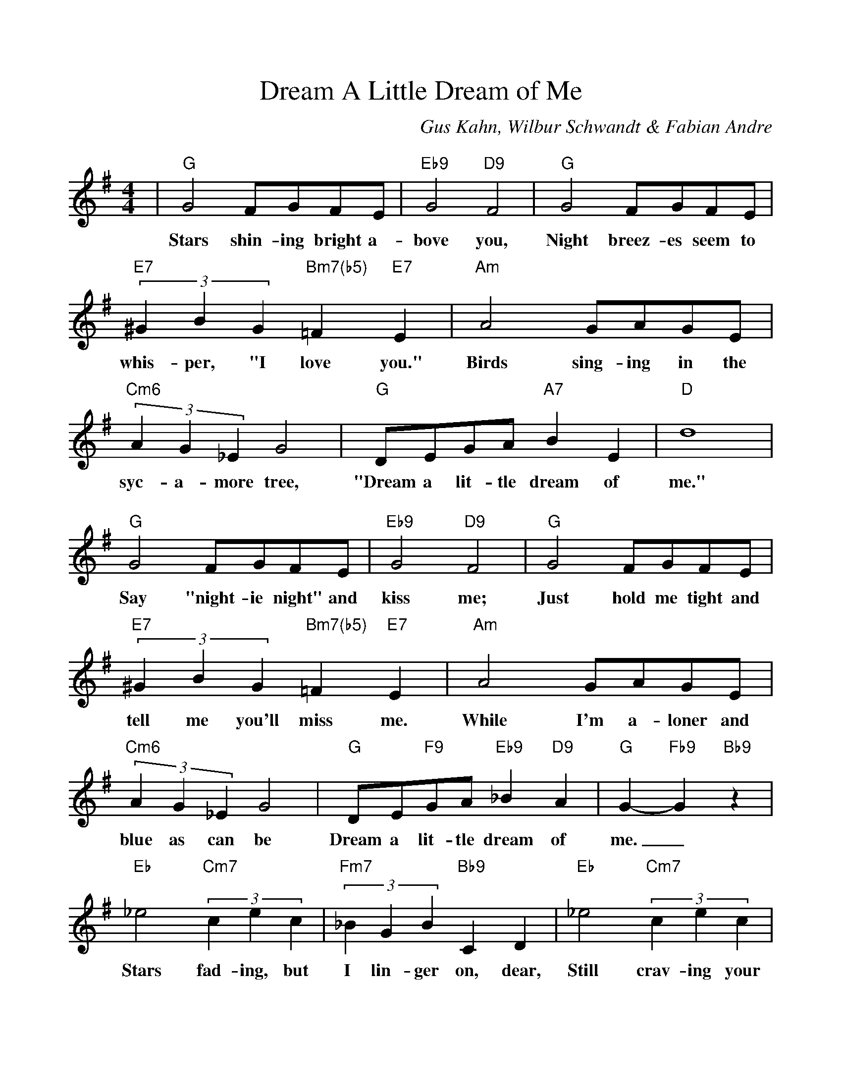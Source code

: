 %Scale the output
%%scale 1.0
%format bracinho.fmt
%%format dulcimer.fmt
%format chordsGCEA.fmt
%%titletrim false
% %%header Some header text
% %%footer "Copyright \u00A9 2012 Example of Copyright"
%%staffsep 60pt %between systems
%%sysstaffsep 60pt %between staves of a system
X:1
T:Dream A Little Dream of Me
C:Gus Kahn, Wilbur Schwandt & Fabian Andre
M:4/4    %(3/4, 4/4, 6/8)
L:1/4    %(1/8, 1/4)
V:1 clef=treble
%%continueall 1
%%partsbox 1
%%writehistory 1
K:G    %(D, C)
|"G"G2 F/2G/2F/2E/2|"Eb9"G2 "D9"F2|"G"G2 F/2G/2F/2E/2|(3"E7"^GBG "Bm7(b5)"=F "E7"E
w:Stars shin-ing bright a-bove you, Night breez-es seem to whis-per, "I love you."
|"Am"A2 G/2A/2G/2E/2|(3"Cm6"AG_E G2|"G"D/2E/2G/2A/2 "A7"B E|"D"d4
w:Birds sing-ing in the syc-a-more tree, "Dream a lit-tle dream of me."
|"G"G2 F/2G/2F/2E/2|"Eb9"G2 "D9"F2|"G"G2 F/2G/2F/2E/2|(3"E7"^GBG "Bm7(b5)"=F "E7"E
w:Say "night-ie night" and kiss me; Just hold me tight and tell me you'll miss me.
|"Am"A2 G/2A/2G/2E/2|(3"Cm6"AG_E G2|"G"D/2E/2"F9"G/2A/2 "Eb9"_B "D9"A|"G"G- "Fb9"G "Bb9"z
w:While I'm a-loner and blue as can be Dream a lit-tle dream of me._
|"Eb"_e2 (3"Cm7"cec|(3"Fm7"_BGB "Bb9"C D|"Eb"_e2 (3"Cm7"cec|"Fm7"_B2- "Bb9"_B2|"Eb"_e2 (3"Cm7"cec
w:Stars fad-ing, but I lin-ger on, dear, Still crav-ing your kiss;_ I'm long-ing to
|(3"Fm7"_BGB "Bb9"C D|"Eb"_e2 "Cm7"_B c|"Am7"d2- "D9"d2|"G"G2 F/2G/2F/2E/2|"Eb9"G2 "D9"F2
w:lin-ger till dawn, dear, Just say-ing this:_ Sweet dreams till sun-beams find you
|"G"G2 F/2G/2F/2E/2|(3"E7"^GBG "Bm7(b5)"=F "E7"E|"Am"A2 G/2A/2G/2E/2|(3"Cm6"AG_E G2
w:Sweet dreams that leave all wor-ries be-hind you; But in your dreams what-ev-er they be
|"G"D/2E/2"F9"G/2A/2 "Bb9"_B "D9"A|"G"G2-"F9"G-"Bb9"G-|"Eb"G2-"A9"G-"D7(b9)"G-|"G"G3 z||
w:Dream a lit-tle dream of me.______

